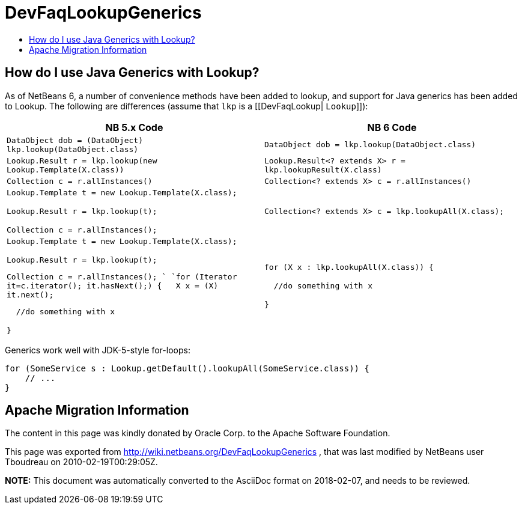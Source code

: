 // 
//     Licensed to the Apache Software Foundation (ASF) under one
//     or more contributor license agreements.  See the NOTICE file
//     distributed with this work for additional information
//     regarding copyright ownership.  The ASF licenses this file
//     to you under the Apache License, Version 2.0 (the
//     "License"); you may not use this file except in compliance
//     with the License.  You may obtain a copy of the License at
// 
//       http://www.apache.org/licenses/LICENSE-2.0
// 
//     Unless required by applicable law or agreed to in writing,
//     software distributed under the License is distributed on an
//     "AS IS" BASIS, WITHOUT WARRANTIES OR CONDITIONS OF ANY
//     KIND, either express or implied.  See the License for the
//     specific language governing permissions and limitations
//     under the License.
//

= DevFaqLookupGenerics
:jbake-type: wiki
:jbake-tags: wiki, devfaq, needsreview
:markup-in-source: verbatim,quotes,macros
:jbake-status: published
:keywords: Apache NetBeans wiki DevFaqLookupGenerics
:description: Apache NetBeans wiki DevFaqLookupGenerics
:toc: left
:toc-title:
:syntax: true

== How do I use Java Generics with Lookup?

As of NetBeans 6, a number of convenience methods have been added to lookup, and support for Java generics has been added to Lookup.  The following are differences (assume that `lkp` is a [[DevFaqLookup| `Lookup`]]):

|===
|NB 5.x Code  |NB 6 Code 

|`DataObject dob = (DataObject) lkp.lookup(DataObject.class)` |`DataObject dob = lkp.lookup(DataObject.class)` 

|`Lookup.Result r = lkp.lookup(new Lookup.Template(X.class))` |`Lookup.Result<? extends X> r = lkp.lookupResult(X.class)` 

|`Collection c = r.allInstances()` |`Collection<? extends X> c = r.allInstances()` 

|`Lookup.Template t = new Lookup.Template(X.class);

Lookup.Result r = lkp.lookup(t);

Collection c = r.allInstances();`

 |`Collection<? extends X> c = lkp.lookupAll(X.class);` 

|`Lookup.Template t = new Lookup.Template(X.class);

Lookup.Result r = lkp.lookup(t);

Collection c = r.allInstances(); 
`
`for (Iterator it=c.iterator(); it.hasNext();) {
&nbsp;&nbsp;X x = (X) it.next();

&nbsp;&nbsp;//do something with x

}`

 |`for (X x : lkp.lookupAll(X.class)) {

&nbsp;&nbsp;//do something with x

}`

 
|===



Generics work well with JDK-5-style for-loops:

[source,java,subs="{markup-in-source}"]
----

for (SomeService s : Lookup.getDefault().lookupAll(SomeService.class)) {
    // ...
}
----

== Apache Migration Information

The content in this page was kindly donated by Oracle Corp. to the
Apache Software Foundation.

This page was exported from link:http://wiki.netbeans.org/DevFaqLookupGenerics[http://wiki.netbeans.org/DevFaqLookupGenerics] , 
that was last modified by NetBeans user Tboudreau 
on 2010-02-19T00:29:05Z.


*NOTE:* This document was automatically converted to the AsciiDoc format on 2018-02-07, and needs to be reviewed.
